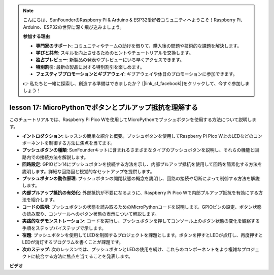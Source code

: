 .. note::

    こんにちは、SunFounderのRaspberry Pi & Arduino & ESP32愛好者コミュニティへようこそ！Raspberry Pi、Arduino、ESP32の世界に深く飛び込みましょう。

    **参加する理由**

    - **専門家のサポート**: コミュニティやチームの助けを借りて、購入後の問題や技術的な課題を解決します。
    - **学びと共有**: スキルを向上させるためのヒントやチュートリアルを交換します。
    - **独占プレビュー**: 新製品の発表やプレビューにいち早くアクセスできます。
    - **特別割引**: 最新の製品に対する特別割引を楽しめます。
    - **フェスティブプロモーションとギブアウェイ**: ギブアウェイや休日のプロモーションに参加できます。

    👉 私たちと一緒に探索し、創造する準備はできましたか？ [|link_sf_facebook|]をクリックして、今すぐ参加しましょう！

lesson 17: MicroPythonでボタンとプルアップ抵抗を理解する
=============================================================================

このチュートリアルでは、Raspberry Pi Pico Wを使用してMicroPythonでプッシュボタンを使用する方法について説明します。

* **イントロダクション**: レッスンの簡単な紹介と概要。プッシュボタンを使用してRaspberry Pi Pico W上のLEDなどのコンポーネントを制御する方法に焦点を当てます。
* **プッシュボタンの種類**: SunFounderキットに含まれるさまざまなタイプのプッシュボタンを説明し、それらの機能と回路内での接続方法を解説します。
* **回路設定**: GPIOピン14にプッシュボタンを接続する方法を示し、内部プルアップ抵抗を使用して回路を簡素化する方法を説明します。詳細な回路図と視覚的なセットアップを提供します。
* **プッシュボタンの動作原理**: プッシュボタンの開閉状態の概念を説明し、回路の接続や切断によって制御する方法を解説します。
* **内部プルアップ抵抗の有効化**: 外部抵抗が不要になるように、Raspberry Pi Pico Wで内部プルアップ抵抗を有効にする方法を紹介します。
* **コードの説明**: プッシュボタンの状態を読み取るためのMicroPythonコードを説明します。GPIOピンの設定、ボタン状態の読み取り、コンソールへのボタン状態の表示について解説します。
* **実践的なデモンストレーション**: コードを実行し、プッシュボタンを押してコンソール上のボタン状態の変化を観察する手順をステップバイステップで示します。
* **宿題**: プッシュボタンを使用してLEDを制御するプロジェクトを課題とします。ボタンを押すとLEDが点灯し、再度押すとLEDが消灯するプログラムを書くことが課題です。
* **次のステップ**: 次のレッスンでは、プッシュボタンとLEDの使用を続け、これらのコンポーネントをより複雑なプロジェクトに統合する方法に焦点を当てることを発表します。

**ビデオ**

.. raw:: html

    <iframe width="700" height="500" src="https://www.youtube.com/embed/OkaUMOH6CSI?si=2MvMdhx6Hxq4cKQy" title="YouTube video player" frameborder="0" allow="accelerometer; autoplay; clipboard-write; encrypted-media; gyroscope; picture-in-picture; web-share" allowfullscreen></iframe>

